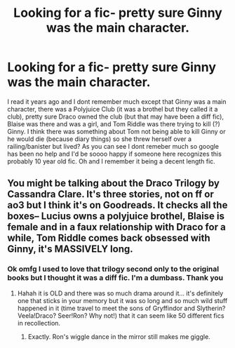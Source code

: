 #+TITLE: Looking for a fic- pretty sure Ginny was the main character.

* Looking for a fic- pretty sure Ginny was the main character.
:PROPERTIES:
:Author: QuakerParrot90
:Score: 11
:DateUnix: 1607078226.0
:DateShort: 2020-Dec-04
:FlairText: What's That Fic?
:END:
I read it years ago and I dont remember much except that Ginny was a main character, there was a Polyjuice Club (it was a brothel but they called it a club), pretty sure Draco owned the club (but that may have been a diff fic), Blaise was there and was a girl, and Tom Riddle was there trying to kill (?) Ginny. I think there was something about Tom not being able to kill Ginny or he would die (because diary things) so she threw herself over a railing/banister but lived? As you can see I dont remeber much so google has been no help and I'd be soooo happy if someone here recognizes this probably 10 year old fic. Oh and I remember it being a decent length fic.


** You might be talking about the Draco Trilogy by Cassandra Clare. It's three stories, not on ff or ao3 but I think it's on Goodreads. It checks all the boxes-- Lucius owns a polyjuice brothel, Blaise is female and in a faux relationship with Draco for a while, Tom Riddle comes back obsessed with Ginny, it's MASSIVELY long.
:PROPERTIES:
:Author: therealemacity
:Score: 1
:DateUnix: 1607133595.0
:DateShort: 2020-Dec-05
:END:

*** Ok omfg I used to love that trilogy second only to the original books but I thought it was a diff fic. I'm a dumbass. Thank you
:PROPERTIES:
:Author: QuakerParrot90
:Score: 2
:DateUnix: 1607137033.0
:DateShort: 2020-Dec-05
:END:

**** Hahah it is OLD and there was so much drama around it... it's definitely one that sticks in your memory but it was so long and so much wild stuff happened in it (time travel to meet the sons of Gryffindor and Slytherin? Veela!Draco? Seer!Ron? Why not!) that it can seem like 50 different fics in recollection.
:PROPERTIES:
:Author: therealemacity
:Score: 1
:DateUnix: 1607138482.0
:DateShort: 2020-Dec-05
:END:

***** Exactly. Ron's wiggle dance in the mirror still makes me giggle.
:PROPERTIES:
:Author: QuakerParrot90
:Score: 1
:DateUnix: 1607138598.0
:DateShort: 2020-Dec-05
:END:
